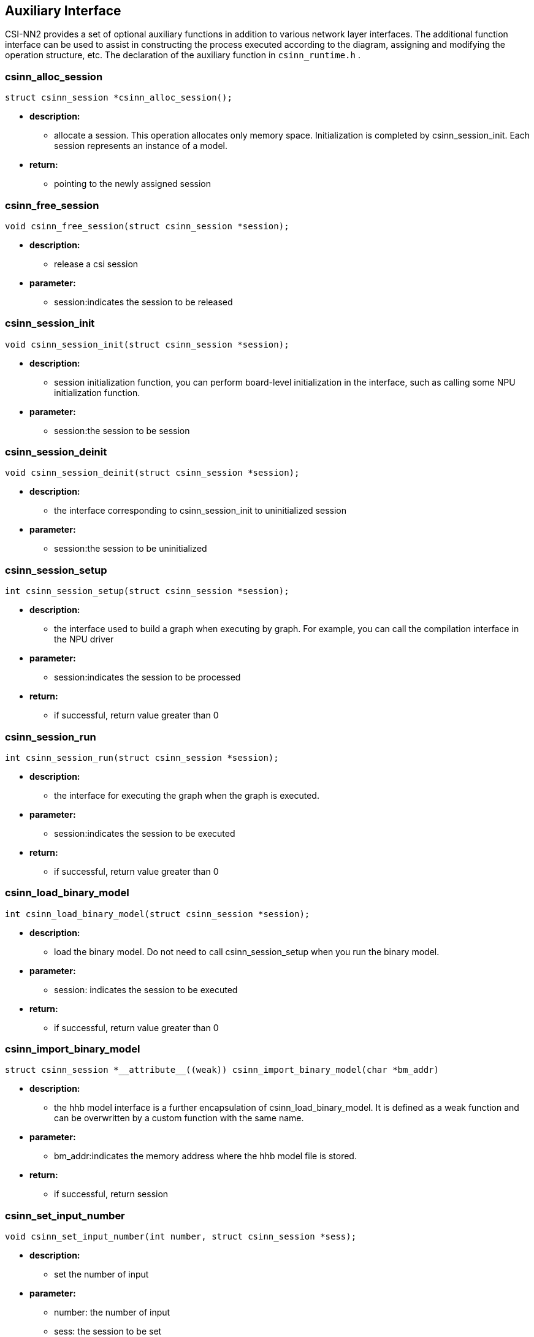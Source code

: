 [[chapter4]]

== Auxiliary Interface

CSI-NN2 provides a set of optional auxiliary functions in addition to various network layer interfaces. The additional function interface can be used to assist in constructing the process executed according to the diagram, assigning and modifying the operation structure, etc. The declaration of the auxiliary function in `csinn_runtime.h` .

### csinn_alloc_session

[source,c]
----
struct csinn_session *csinn_alloc_session();
----

* *description:*
** allocate a session. This operation allocates only memory space.
Initialization is completed by csinn_session_init. Each session
represents an instance of a model.
* *return:*
** pointing to the newly assigned session

### csinn_free_session

[source,c]
----
void csinn_free_session(struct csinn_session *session);
----
* *description:*
** release a csi session
* *parameter:*
** session:indicates the session to be released

### csinn_session_init

[source,c]
----
void csinn_session_init(struct csinn_session *session);
----
* *description:*
** session initialization function, you can perform board-level
initialization in the interface, such as calling some NPU initialization
function.
* *parameter:*
** session:the session to be session

### csinn_session_deinit

[source,c]
----
void csinn_session_deinit(struct csinn_session *session);
----
* *description:*
** the interface corresponding to csinn_session_init to uninitialized
session
* *parameter:*
** session:the session to be uninitialized

### csinn_session_setup

[source,c]
----
int csinn_session_setup(struct csinn_session *session);
----
* *description:*
** the interface used to build a graph when executing by graph. For
example, you can call the compilation interface in the NPU driver
* *parameter:*
** session:indicates the session to be processed
* *return:*
** if successful, return value greater than 0

### csinn_session_run

[source,c]
----
int csinn_session_run(struct csinn_session *session);
----
* *description:*
** the interface for executing the graph when the graph is executed.
* *parameter:*
** session:indicates the session to be executed
* *return:*
** if successful, return value greater than 0

### csinn_load_binary_model

[source,c]
----
int csinn_load_binary_model(struct csinn_session *session);
----
* *description:*
** load the binary model. Do not need to call csinn_session_setup when
you run the binary model.
* *parameter:*
** session: indicates the session to be executed
* *return:*
** if successful, return value greater than 0

### csinn_import_binary_model

[source,c]
----
struct csinn_session *__attribute__((weak)) csinn_import_binary_model(char *bm_addr)
----
* *description:*
** the hhb model interface is a further encapsulation of csinn_load_binary_model. It is defined as a weak function and can be overwritten by a custom function with the same name.
* *parameter:*
** bm_addr:indicates the memory address where the hhb model file is stored.
* *return:*
** if successful, return session

### csinn_set_input_number

[source,c]
----
void csinn_set_input_number(int number, struct csinn_session *sess);
----
* *description:*
** set the number of input
* *parameter:*
** number: the number of input
** sess: the session to be set

### csinn_set_output_number

[source,c]
----
void csinn_set_output_number(int number, struct csinn_session *sess);
----
* *description:*
** set the number of output
* *parameter:*
** number:the number of output
** sess: the session to be set

### csinn_get_input_number

[source,c]
----
int csinn_get_input_number(struct csinn_session *sess);
----

* *description:*
** get the number of input
* *parameter:*
** sess: the session to be get
* *return:*
** return the number of input

### csinn_get_output_number

[source,c]
----
int csinn_get_output_number(struct csinn_session *sess);
----
* *description:*
** get the number of output
* *parameter:*
** sess: the session to be get
* *return:*
** return the number of output

### csinn_set_input

[source,c]
----
int csinn_set_input(int index, struct csinn_tensor *input, struct csinn_session *sess);
----
* *description:*
** set the input of the model
* *parameter:*
** index: the index of input
** input: input tensor
** sess: the session to be set
* *return:*
** if successful, return value greater than 0

### csinn_set_output

[source,c]
----
int csinn_set_output(int index, struct csinn_tensor *output, struct csinn_session *sess);
----
* *description:*
** set the output of the model
* *parameter:*
** index: the index of output
** output: output tensor
** sess: the session to be set
* *return:*
** if successful, return value greater than 0

### csinn_get_input

[source,c]
----
int csinn_get_input(int index, struct csinn_tensor *input, struct csinn_session *sess);
----
* *description:*
** obtains the input of the model. The API modifies the input
information of the specified sequence number to the parameter input
* *parameter:*
** index: the index of input
** input: input tensor
** sess: the session to be get
* *return:*
** if successful, return value greater than 0

### csinn_get_output

[source,c]
----
int csinn_get_output(int index, struct csinn_tensor *output, struct csinn_session *sess);
----
* *description:*
** obtains the output of the model. The API modifies the output information of the specified sequence number to the parameter output.
* *parameter:*
** index: the index of output
** output: output tensor
** sess: the session to be get
* *return:*
** if successful, return value greater than 0

### csinn_update_input

[source,c]
----
int csinn_update_input(int index, struct csinn_tensor *input, struct csinn_session *sess);
----
* *description:*
** updates the input information. Generally, it is used to update
different input addresses before the model is executed
* *parameter:*
** index: the index of input
** input: input tensor
** sess: the session to be set
* *return:*
** if successful, return value greater than 0

### csinn_update_output

[source,c]
----
int csinn_update_output(int index, struct csinn_tensor *output, struct csinn_session *sess);
----
* *description:*
** updates the output information. Generally, different output addresses
are updated before the model is executed.
* *parameter:*
** index: the index of output
** output: output tensor
** sess: the session to be set
* *return:*
** if successful, return value greater than 0

### csinn_set_tensor_entry

[source,c]
----
int csinn_set_tensor_entry(struct csinn_tensor *tensor, struct csinn_session *sess);
----
* *description:*
** set an input node
* *parameter:*
** tensor: indicates the tensor to be set as input
** sess: the session to be set
* *return:*
** if successful, return value greater than 0

### csinn_tensor_size

[source,c]
----
int csinn_tensor_size(struct csinn_tensor *tensor);
----
* *description:*
** obtains the number of elements in a tensor
* *parameter:*
** tensor: the tensor to be counted
* *return:*
** number of elements

### csinn_tensor_byte_size

[source,c]
----
int csinn_tensor_byte_size(struct csinn_tensor *tensor);
----
* *description:*
** obtains the number of bytes of elements in a tensor
* *parameter:*
** tensor: the tensor to be counted
* *return:*
** return byte size

### csinn_alloc_tensor

[source,c]
----
struct csinn_tensor *csinn_alloc_tensor(struct csinn_session *session);
----
* *description:*
** assign a tensor structure
* *parameter:*
** session: The reference session. If you do not need a reference, you
can enter NULL.
* *return:*
** assigned tensor

### csinn_free_tensor

[source,c]
----
void csinn_free_tensor(struct csinn_tensor *tensor);
----
* *description:*
** release a tensor structure
* *parameter:*
** tensor: the tensor to be released

### csinn_realloc_quant_info

[source,c]
----
void csinn_realloc_quant_info(struct csinn_tensor *tensor, int quant_info_num);
----
* *description:*
** reallocate a specified number of quantization information
* *parameter:*
** tensor: the tensor to be operated
** quant_info_num: the number of quantized information

### csinn_tensor_copy

[source,c]
----
void csinn_tensor_copy(struct csinn_tensor *dest, struct csinn_tensor *src);
----
* *description:*
** copy tensors, excluding data in tensors
* *parameter:*
** dest: target tensor
** src: source tensor

### csinn_tensor_data_convert

[source,c]
----
int csinn_tensor_data_convert(struct csinn_tensor *dest, struct csinn_tensor *src);
----
* *description:*
** perform numerical conversion based on the data types of the source
and target tensors
* *parameter:*
** dest: target tensor
** src: source tensor
* *return:*
** if successful, return value greater than 0

### csinn_alloc_params

[source,c]
----
void *csinn_alloc_params(int params_size, struct csinn_session *session);
----
* *description:*
** assign a basic structure that is common to all operators
* *parameter:*
** params_size: structure size
** session: the session to be alloc
* *return:*
** points to the allocated base structure

### csinn_free_params

[source,c]
----
void csinn_free_params(void *params);
----
* *description:*
** releases the structure of an operator parameter description
* *parameter:*
** params: indicates the operator parameter description structure to be released
